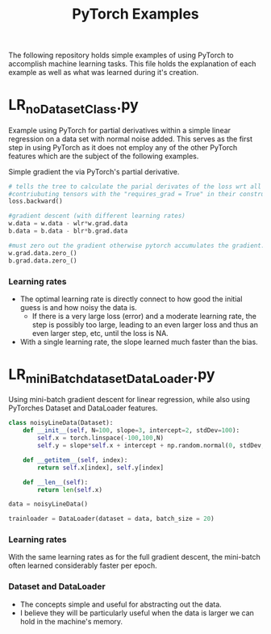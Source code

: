 #+TITLE: PyTorch Examples

The following repository holds simple examples of using PyTorch to accomplish machine learning tasks. This file holds the explanation of each example as well as what was learned during it's creation.

* LR_noDatasetClass.py
Example using PyTorch for partial derivatives within a simple  linear regression on a  data set with normal noise added. This serves as the first step in using PyTorch as it does not employ any of the other PyTorch features which are the subject of the following examples.

Simple gradient the via PyTorch's partial derivative.
#+begin_src python  :results output
  # tells the tree to calculate the parial derivates of the loss wrt all of the
  #contriubuting tensors with the "requires_grad = True" in their constructor.
  loss.backward()

  #gradient descent (with different learning rates)
  w.data = w.data - wlr*w.grad.data
  b.data = b.data - blr*b.grad.data

  #must zero out the gradient otherwise pytorch accumulates the gradient.
  w.grad.data.zero_()
  b.grad.data.zero_()
#+end_src

[[./figs/LR_noDatasetClass.png]]

*** Learning rates
- The optimal learning rate is directly connect to how good the initial guess is and how noisy the data is.
        - If there is a very large loss (error) and a moderate learning rate, the step is possibly too large, leading to an even larger loss and thus an even larger step, etc, until the loss is NA.
- With a single learning rate, the slope learned much faster than the bias.

* LR_miniBatch_datasetDataLoader.py
Using mini-batch gradient descent for linear regression, while also using PyTorches Dataset and DataLoader features.
#+begin_src python  :results output
class noisyLineData(Dataset):
    def __init__(self, N=100, slope=3, intercept=2, stdDev=100):
        self.x = torch.linspace(-100,100,N)
        self.y = slope*self.x + intercept + np.random.normal(0, stdDev, N) #can use numpy for random

    def __getitem__(self, index):
        return self.x[index], self.y[index]

    def __len__(self):
        return len(self.x)

data = noisyLineData()

trainloader = DataLoader(dataset = data, batch_size = 20)
#+end_src

[[./figs/LR_miniBatch_datasetDataLoader.png]]

*** Learning rates
With the same learning rates as for the full gradient descent, the mini-batch often learned considerably faster per epoch.

*** Dataset and DataLoader
- The concepts simple and useful for abstracting out the data.
- I believe they will be particularly useful when the data is larger we can hold in the machine's memory.
